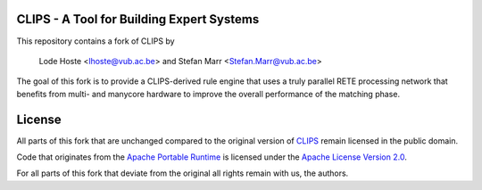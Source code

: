 CLIPS - A Tool for Building Expert Systems
==========================================

This repository contains a fork of CLIPS by

 Lode Hoste <lhoste@vub.ac.be> and Stefan Marr <Stefan.Marr@vub.ac.be>

The goal of this fork is to provide a CLIPS-derived rule engine that uses a
truly parallel RETE processing network that benefits from multi- and manycore
hardware to improve the overall performance of the matching phase.

License
=======

All parts of this fork that are unchanged compared to the original version of
`CLIPS`_ remain licensed in the public domain.

Code that originates from the `Apache Portable Runtime`_ is licensed under the 
`Apache License Version 2.0`_.

For all parts of this fork that deviate from the original all rights remain
with us, the authors.


.. _CLIPS: http://clipsrules.sourceforge.net/
.. _Apache Portable Runtime: http://apr.apache.org/
.. _Apache License Version 2.0: http://www.apache.org/licenses/LICENSE-2.0
